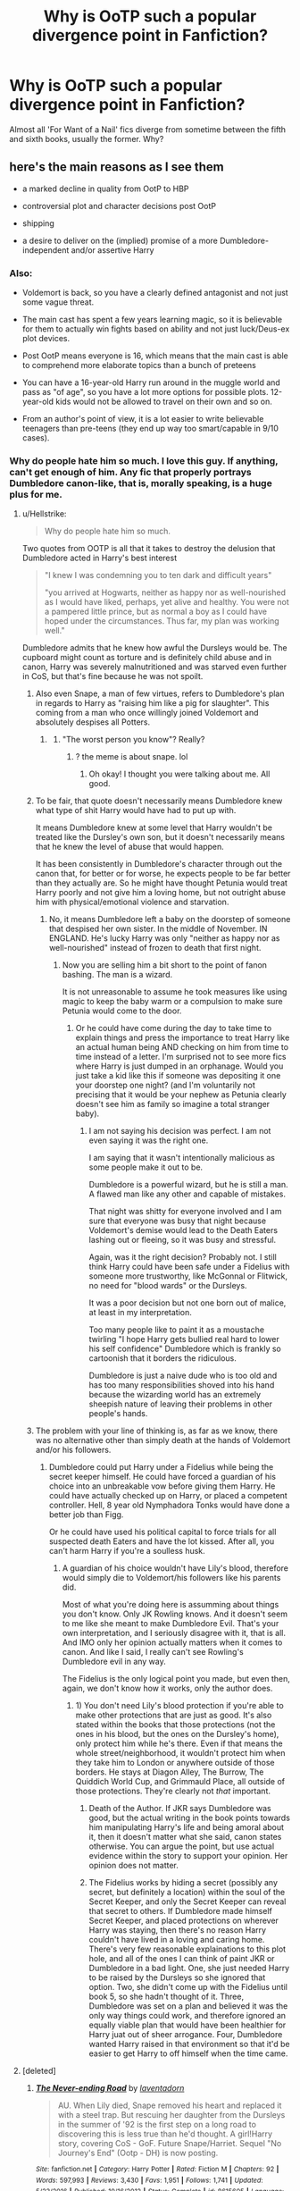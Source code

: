 #+TITLE: Why is OoTP such a popular divergence point in Fanfiction?

* Why is OoTP such a popular divergence point in Fanfiction?
:PROPERTIES:
:Author: Dux-El52
:Score: 23
:DateUnix: 1547577119.0
:DateShort: 2019-Jan-15
:FlairText: Discussion
:END:
Almost all 'For Want of a Nail' fics diverge from sometime between the fifth and sixth books, usually the former. Why?


** here's the main reasons as I see them

- a marked decline in quality from OotP to HBP

- controversial plot and character decisions post OotP

- shipping

- a desire to deliver on the (implied) promise of a more Dumbledore-independent and/or assertive Harry
:PROPERTIES:
:Author: Deathcrow
:Score: 68
:DateUnix: 1547578333.0
:DateShort: 2019-Jan-15
:END:

*** Also:

- Voldemort is back, so you have a clearly defined antagonist and not just some vague threat.

- The main cast has spent a few years learning magic, so it is believable for them to actually win fights based on ability and not just luck/Deus-ex plot devices.

- Post OotP means everyone is 16, which means that the main cast is able to comprehend more elaborate topics than a bunch of preteens

- You can have a 16-year-old Harry run around in the muggle world and pass as "of age", so you have a lot more options for possible plots. 12-year-old kids would not be allowed to travel on their own and so on.

- From an author's point of view, it is a lot easier to write believable teenagers than pre-teens (they end up way too smart/capable in 9/10 cases).
:PROPERTIES:
:Author: Hellstrike
:Score: 49
:DateUnix: 1547584123.0
:DateShort: 2019-Jan-15
:END:


*** Why do people hate him so much. I love this guy. If anything, can't get enough of him. Any fic that properly portrays Dumbledore canon-like, that is, morally speaking, is a huge plus for me.
:PROPERTIES:
:Author: ImaginaryPhilosophy
:Score: 17
:DateUnix: 1547586168.0
:DateShort: 2019-Jan-16
:END:

**** u/Hellstrike:
#+begin_quote
  Why do people hate him so much.
#+end_quote

Two quotes from OOTP is all that it takes to destroy the delusion that Dumbledore acted in Harry's best interest

#+begin_quote
  "I knew I was condemning you to ten dark and difficult years"

  "you arrived at Hogwarts, neither as happy nor as well-nourished as I would have liked, perhaps, yet alive and healthy. You were not a pampered little prince, but as normal a boy as I could have hoped under the circumstances. Thus far, my plan was working well."
#+end_quote

Dumbledore admits that he knew how awful the Dursleys would be. The cupboard might count as torture and is definitely child abuse and in canon, Harry was severely malnutritioned and was starved even further in CoS, but that's fine because he was not spoilt.
:PROPERTIES:
:Author: Hellstrike
:Score: 35
:DateUnix: 1547588675.0
:DateShort: 2019-Jan-16
:END:

***** Also even Snape, a man of few virtues, refers to Dumbledore's plan in regards to Harry as "raising him like a pig for slaughter". This coming from a man who once willingly joined Voldemort and absolutely despises all Potters.
:PROPERTIES:
:Author: Deathcrow
:Score: 31
:DateUnix: 1547589857.0
:DateShort: 2019-Jan-16
:END:

****** [[https://i.kym-cdn.com/photos/images/newsfeed/001/436/943/93f.jpg]]
:PROPERTIES:
:Author: j3llyf1shh
:Score: 2
:DateUnix: 1547667437.0
:DateShort: 2019-Jan-16
:END:

******* "The worst person you know"? Really?
:PROPERTIES:
:Author: Deathcrow
:Score: 2
:DateUnix: 1547676103.0
:DateShort: 2019-Jan-17
:END:

******** ? the meme is about snape. lol
:PROPERTIES:
:Author: j3llyf1shh
:Score: 2
:DateUnix: 1547676555.0
:DateShort: 2019-Jan-17
:END:

********* Oh okay! I thought you were talking about me. All good.
:PROPERTIES:
:Author: Deathcrow
:Score: 2
:DateUnix: 1547676896.0
:DateShort: 2019-Jan-17
:END:


***** To be fair, that quote doesn't necessarily means Dumbledore knew what type of shit Harry would have had to put up with.

It means Dumbledore knew at some level that Harry wouldn't be treated like the Dursley's own son, but it doesn't necessarily means that he knew the level of abuse that would happen.

It has been consistently in Dumbledore's character through out the canon that, for better or for worse, he expects people to be far better than they actually are. So he might have thought Petunia would treat Harry poorly and not give him a loving home, but not outright abuse him with physical/emotional violence and starvation.
:PROPERTIES:
:Author: NaoSouONight
:Score: 4
:DateUnix: 1547621099.0
:DateShort: 2019-Jan-16
:END:

****** No, it means Dumbledore left a baby on the doorstep of someone that despised her own sister. In the middle of November. IN ENGLAND. He's lucky Harry was only "neither as happy nor as well-nourished" instead of frozen to death that first night.
:PROPERTIES:
:Author: themegaweirdthrow
:Score: 8
:DateUnix: 1547633016.0
:DateShort: 2019-Jan-16
:END:

******* Now you are selling him a bit short to the point of fanon bashing. The man is a wizard.

It is not unreasonable to assume he took measures like using magic to keep the baby warm or a compulsion to make sure Petunia would come to the door.
:PROPERTIES:
:Author: NaoSouONight
:Score: 4
:DateUnix: 1547656925.0
:DateShort: 2019-Jan-16
:END:

******** Or he could have come during the day to take time to explain things and press the importance to treat Harry like an actual human being AND checking on him from time to time instead of a letter. I'm surprised not to see more fics where Harry is just dumped in an orphanage. Would you just take a kid like this if someone was depositing it one your doorstep one night? (and I'm voluntarily not precising that it would be your nephew as Petunia clearly doesn't see him as family so imagine a total stranger baby).
:PROPERTIES:
:Author: MoleOfWar
:Score: 3
:DateUnix: 1547678227.0
:DateShort: 2019-Jan-17
:END:

********* I am not saying his decision was perfect. I am not even saying it was the right one.

I am saying that it wasn't intentionally malicious as some people make it out to be.

Dumbledore is a powerful wizard, but he is still a man. A flawed man like any other and capable of mistakes.

That night was shitty for everyone involved and I am sure that everyone was busy that night because Voldemort's demise would lead to the Death Eaters lashing out or fleeing, so it was busy and stressful.

Again, was it the right decision? Probably not. I still think Harry could have been safe under a Fidelius with someone more trustworthy, like McGonnal or Flitwick, no need for "blood wards" or the Dursleys.

It was a poor decision but not one born out of malice, at least in my interpretation.

Too many people like to paint it as a moustache twirling "I hope Harry gets bullied real hard to lower his self confidence" Dumbledore which is frankly so cartoonish that it borders the ridiculous.

Dumbledore is just a naive dude who is too old and has too many responsibilities shoved into his hand because the wizarding world has an extremely sheepish nature of leaving their problems in other people's hands.
:PROPERTIES:
:Author: NaoSouONight
:Score: 3
:DateUnix: 1547679034.0
:DateShort: 2019-Jan-17
:END:


***** The problem with your line of thinking is, as far as we know, there was no alternative other than simply death at the hands of Voldemort and/or his followers.
:PROPERTIES:
:Author: ImaginaryPhilosophy
:Score: 0
:DateUnix: 1547631616.0
:DateShort: 2019-Jan-16
:END:

****** Dumbledore could put Harry under a Fidelius while being the secret keeper himself. He could have forced a guardian of his choice into an unbreakable vow before giving them Harry. He could have actually checked up on Harry, or placed a competent controller. Hell, 8 year old Nymphadora Tonks would have done a better job than Figg.

Or he could have used his political capital to force trials for all suspected death Eaters and have the lot kissed. After all, you can't harm Harry if you're a soulless husk.
:PROPERTIES:
:Author: Hellstrike
:Score: 1
:DateUnix: 1547634161.0
:DateShort: 2019-Jan-16
:END:

******* A guardian of his choice wouldn't have Lily's blood, therefore would simply die to Voldemort/his followers like his parents did.

Most of what you're doing here is assumming about things you don't know. Only JK Rowling knows. And it doesn't seem to me like she meant to make Dumbledore Evil. That's your own interpretation, and I seriously disagree with it, that is all. And IMO only her opinion actually matters when it comes to canon. And like I said, I really can't see Rowling's Dumbledore evil in any way.

The Fidelius is the only logical point you made, but even then, again, we don't know how it works, only the author does.
:PROPERTIES:
:Author: ImaginaryPhilosophy
:Score: 4
:DateUnix: 1547636489.0
:DateShort: 2019-Jan-16
:END:

******** 1) You don't need Lily's blood protection if you're able to make other protections that are just as good. It's also stated within the books that those protections (not the ones in his blood, but the ones on the Dursley's home), only protect him while he's there. Even if that means the whole street/neighborhood, it wouldn't protect him when they take him to London or anywhere outside of those borders. He stays at Diagon Alley, The Burrow, The Quiddich World Cup, and Grimmauld Place, all outside of those protections. They're clearly not /that/ important.

2) Death of the Author. If JKR says Dumbledore was good, but the actual writing in the book points towards him manipulating Harry's life and being amoral about it, then it doesn't matter what she said, canon states otherwise. You can argue the point, but use actual evidence within the story to support your opinion. Her opinion does not matter.

3) The Fidelius works by hiding a secret (possibly any secret, but definitely a location) within the soul of the Secret Keeper, and only the Secret Keeper can reveal that secret to others. If Dumbledore made himself Secret Keeper, and placed protections on wherever Harry was staying, then there's no reason Harry couldn't have lived in a loving and caring home. There's very few reasonable explainations to this plot hole, and all of the ones I can think of paint JKR or Dumbledore in a bad light. One, she just needed Harry to be raised by the Dursleys so she ignored that option. Two, she didn't come up with the Fidelius until book 5, so she hadn't thought of it. Three, Dumbledore was set on a plan and believed it was the only way things could work, and therefore ignored an equally viable plan that would have been healthier for Harry juat out of sheer arrogance. Four, Dumbledore wanted Harry raised in that environment so that it'd be easier to get Harry to off himself when the time came.
:PROPERTIES:
:Author: darkpothead
:Score: 1
:DateUnix: 1548054262.0
:DateShort: 2019-Jan-21
:END:


**** [deleted]
:PROPERTIES:
:Score: 5
:DateUnix: 1547587162.0
:DateShort: 2019-Jan-16
:END:

***** [[https://www.fanfiction.net/s/8615605/1/][*/The Never-ending Road/*]] by [[https://www.fanfiction.net/u/3117309/laventadorn][/laventadorn/]]

#+begin_quote
  AU. When Lily died, Snape removed his heart and replaced it with a steel trap. But rescuing her daughter from the Dursleys in the summer of '92 is the first step on a long road to discovering this is less true than he'd thought. A girl!Harry story, covering CoS - GoF. Future Snape/Harriet. Sequel "No Journey's End" (Ootp - DH) is now posting.
#+end_quote

^{/Site/:} ^{fanfiction.net} ^{*|*} ^{/Category/:} ^{Harry} ^{Potter} ^{*|*} ^{/Rated/:} ^{Fiction} ^{M} ^{*|*} ^{/Chapters/:} ^{92} ^{*|*} ^{/Words/:} ^{597,993} ^{*|*} ^{/Reviews/:} ^{3,430} ^{*|*} ^{/Favs/:} ^{1,951} ^{*|*} ^{/Follows/:} ^{1,741} ^{*|*} ^{/Updated/:} ^{5/23/2016} ^{*|*} ^{/Published/:} ^{10/16/2012} ^{*|*} ^{/Status/:} ^{Complete} ^{*|*} ^{/id/:} ^{8615605} ^{*|*} ^{/Language/:} ^{English} ^{*|*} ^{/Characters/:} ^{Harry} ^{P.,} ^{Severus} ^{S.} ^{*|*} ^{/Download/:} ^{[[http://www.ff2ebook.com/old/ffn-bot/index.php?id=8615605&source=ff&filetype=epub][EPUB]]} ^{or} ^{[[http://www.ff2ebook.com/old/ffn-bot/index.php?id=8615605&source=ff&filetype=mobi][MOBI]]}

--------------

[[https://www.fanfiction.net/s/9778984/1/][*/The One He Feared/*]] by [[https://www.fanfiction.net/u/883762/Taure][/Taure/]]

#+begin_quote
  Post-HBP, DH divergence. Albus Dumbledore left Harry more than just a snitch. Armed with 63 years of memories, can Harry take charge of the war? No bashing, canon compliant tone.
#+end_quote

^{/Site/:} ^{fanfiction.net} ^{*|*} ^{/Category/:} ^{Harry} ^{Potter} ^{*|*} ^{/Rated/:} ^{Fiction} ^{T} ^{*|*} ^{/Chapters/:} ^{4} ^{*|*} ^{/Words/:} ^{41,772} ^{*|*} ^{/Reviews/:} ^{391} ^{*|*} ^{/Favs/:} ^{1,812} ^{*|*} ^{/Follows/:} ^{1,981} ^{*|*} ^{/Updated/:} ^{10/25/2014} ^{*|*} ^{/Published/:} ^{10/19/2013} ^{*|*} ^{/id/:} ^{9778984} ^{*|*} ^{/Language/:} ^{English} ^{*|*} ^{/Genre/:} ^{Adventure} ^{*|*} ^{/Characters/:} ^{Harry} ^{P.,} ^{Ron} ^{W.,} ^{Hermione} ^{G.,} ^{Albus} ^{D.} ^{*|*} ^{/Download/:} ^{[[http://www.ff2ebook.com/old/ffn-bot/index.php?id=9778984&source=ff&filetype=epub][EPUB]]} ^{or} ^{[[http://www.ff2ebook.com/old/ffn-bot/index.php?id=9778984&source=ff&filetype=mobi][MOBI]]}

--------------

[[https://www.fanfiction.net/s/10758358/1/][*/What You Leave Behind/*]] by [[https://www.fanfiction.net/u/4727972/Newcomb][/Newcomb/]]

#+begin_quote
  The Mirror of Erised is supposed to show your heart's desire - so why does Harry Potter see only vague, blurry darkness? Aberforth is Headmaster, Ariana is alive, Albus is in exile, and Harry must uncover his past if he's to survive his future.
#+end_quote

^{/Site/:} ^{fanfiction.net} ^{*|*} ^{/Category/:} ^{Harry} ^{Potter} ^{*|*} ^{/Rated/:} ^{Fiction} ^{T} ^{*|*} ^{/Chapters/:} ^{11} ^{*|*} ^{/Words/:} ^{122,146} ^{*|*} ^{/Reviews/:} ^{888} ^{*|*} ^{/Favs/:} ^{3,090} ^{*|*} ^{/Follows/:} ^{3,801} ^{*|*} ^{/Updated/:} ^{8/8/2015} ^{*|*} ^{/Published/:} ^{10/14/2014} ^{*|*} ^{/id/:} ^{10758358} ^{*|*} ^{/Language/:} ^{English} ^{*|*} ^{/Genre/:} ^{Adventure/Romance} ^{*|*} ^{/Characters/:} ^{<Harry} ^{P.,} ^{Fleur} ^{D.>} ^{Cho} ^{C.,} ^{Cedric} ^{D.} ^{*|*} ^{/Download/:} ^{[[http://www.ff2ebook.com/old/ffn-bot/index.php?id=10758358&source=ff&filetype=epub][EPUB]]} ^{or} ^{[[http://www.ff2ebook.com/old/ffn-bot/index.php?id=10758358&source=ff&filetype=mobi][MOBI]]}

--------------

[[https://www.fanfiction.net/s/3473224/1/][*/The Denarian Renegade/*]] by [[https://www.fanfiction.net/u/524094/Shezza][/Shezza/]]

#+begin_quote
  By the age of seven, Harry Potter hated his home, his relatives and his life. However, an ancient demonic artefact has granted him the powers of a Fallen and now he will let nothing stop him in his quest for power. AU: Slight Xover with Dresden Files
#+end_quote

^{/Site/:} ^{fanfiction.net} ^{*|*} ^{/Category/:} ^{Harry} ^{Potter} ^{*|*} ^{/Rated/:} ^{Fiction} ^{M} ^{*|*} ^{/Chapters/:} ^{38} ^{*|*} ^{/Words/:} ^{234,997} ^{*|*} ^{/Reviews/:} ^{2,031} ^{*|*} ^{/Favs/:} ^{4,835} ^{*|*} ^{/Follows/:} ^{1,968} ^{*|*} ^{/Updated/:} ^{10/25/2007} ^{*|*} ^{/Published/:} ^{4/3/2007} ^{*|*} ^{/Status/:} ^{Complete} ^{*|*} ^{/id/:} ^{3473224} ^{*|*} ^{/Language/:} ^{English} ^{*|*} ^{/Genre/:} ^{Supernatural/Adventure} ^{*|*} ^{/Characters/:} ^{Harry} ^{P.} ^{*|*} ^{/Download/:} ^{[[http://www.ff2ebook.com/old/ffn-bot/index.php?id=3473224&source=ff&filetype=epub][EPUB]]} ^{or} ^{[[http://www.ff2ebook.com/old/ffn-bot/index.php?id=3473224&source=ff&filetype=mobi][MOBI]]}

--------------

[[https://www.fanfiction.net/s/7309863/1/][*/The Prisoner's Cipher/*]] by [[https://www.fanfiction.net/u/1007770/Ecthelion3][/Ecthelion3/]]

#+begin_quote
  AU. Years after his defeat of Voldemort, Harry Potter remains a willing and secret prisoner of the Ministry, but not all is what it seems. Harry has a plan, and the world will never be the same.
#+end_quote

^{/Site/:} ^{fanfiction.net} ^{*|*} ^{/Category/:} ^{Harry} ^{Potter} ^{*|*} ^{/Rated/:} ^{Fiction} ^{T} ^{*|*} ^{/Chapters/:} ^{9} ^{*|*} ^{/Words/:} ^{69,457} ^{*|*} ^{/Reviews/:} ^{549} ^{*|*} ^{/Favs/:} ^{2,486} ^{*|*} ^{/Follows/:} ^{2,137} ^{*|*} ^{/Updated/:} ^{8/15/2015} ^{*|*} ^{/Published/:} ^{8/21/2011} ^{*|*} ^{/Status/:} ^{Complete} ^{*|*} ^{/id/:} ^{7309863} ^{*|*} ^{/Language/:} ^{English} ^{*|*} ^{/Genre/:} ^{Adventure/Mystery} ^{*|*} ^{/Characters/:} ^{Harry} ^{P.,} ^{Hermione} ^{G.} ^{*|*} ^{/Download/:} ^{[[http://www.ff2ebook.com/old/ffn-bot/index.php?id=7309863&source=ff&filetype=epub][EPUB]]} ^{or} ^{[[http://www.ff2ebook.com/old/ffn-bot/index.php?id=7309863&source=ff&filetype=mobi][MOBI]]}

--------------

*FanfictionBot*^{2.0.0-beta} | [[https://github.com/tusing/reddit-ffn-bot/wiki/Usage][Usage]]
:PROPERTIES:
:Author: FanfictionBot
:Score: 4
:DateUnix: 1547587231.0
:DateShort: 2019-Jan-16
:END:


**** Yes definitely! Dumbledore is my favourite character to write.
:PROPERTIES:
:Score: 1
:DateUnix: 1547590164.0
:DateShort: 2019-Jan-16
:END:


** I think people haaaaated the fact that JKR killed Sirius so lots of fics try to circumvent that or have Harry react differently than he did in the books.
:PROPERTIES:
:Author: Buffy11bnl
:Score: 38
:DateUnix: 1547578179.0
:DateShort: 2019-Jan-15
:END:

*** Not just that, for me. I hate how she did away with the DA and the OOTP itself became practically a joke. Just a complete disaster IMO. If she had stuck with the ideas she introduced in this book, the following ones would have been much better.
:PROPERTIES:
:Author: ImaginaryPhilosophy
:Score: 27
:DateUnix: 1547586334.0
:DateShort: 2019-Jan-16
:END:

**** Right? What did the Order even DO?
:PROPERTIES:
:Author: raeesmerelda
:Score: 10
:DateUnix: 1547597680.0
:DateShort: 2019-Jan-16
:END:


**** Exactly this. There was so much promise for the Order and it just kind of fell flat to me in that book and the last two. All this mysterious build up in the beginning of OoTP and what really came of it?

I enjoy reading fics that expand on the basic idea of the Order and actually make them a formidable opponent to Voldemort. The same can be said with the DA, although the junior order trope can be a bit grating in fics where the DA continues beyond OoTP.
:PROPERTIES:
:Author: tesnic6
:Score: 9
:DateUnix: 1547602337.0
:DateShort: 2019-Jan-16
:END:

***** Honestly, I think that would have more to do with the writer than the idea itself. There's nothing wrong with the DA, it feels awesome. But it has to be done right.
:PROPERTIES:
:Author: ImaginaryPhilosophy
:Score: 4
:DateUnix: 1547631690.0
:DateShort: 2019-Jan-16
:END:

****** For sure, and maybe it's more indicative of the stories I tend to read, but I find that often when an author chooses to include the DA it slowly morphs into the same kind of junior Order story that has an off balance of power compared to their Death Eater counterparts. Suddenly they know all these spells or someone's creating potions that are a bit unrealistic in what they can do. Kind of like a “fix-all” you know?

That's not to say I haven't read any good portrayals of the DA---because I have, but you are correct, it has to be done right.
:PROPERTIES:
:Author: tesnic6
:Score: 1
:DateUnix: 1547642624.0
:DateShort: 2019-Jan-16
:END:


**** Idunno, in practice every "multi-year DA"-type fic feels like it overstays its welcome.
:PROPERTIES:
:Author: AnimaLepton
:Score: 2
:DateUnix: 1547616606.0
:DateShort: 2019-Jan-16
:END:


*** Considering he was all that was left of Harry's family, we barely saw him during GoF and HBP, and then she killed him with drapery? At the time, we weren't even sure if he was dead for good, or if there might be a way to bring him back (which is why you'll see a lot of fic about the Veil being a dimensional portal, or a door to a kind of limbo that the right spell or ritual can bring him back from).
:PROPERTIES:
:Author: raeesmerelda
:Score: 11
:DateUnix: 1547597660.0
:DateShort: 2019-Jan-16
:END:


*** To be fair, it truly was a cheap and pointless death. He died for the simple plot point of keeping with the "harry has to suffer" that leads the story on to its conclusion.

And it was such an ambiguous death too. "He fell through this DEATH DOOR that we just keep in this open room for no reason"
:PROPERTIES:
:Author: NaoSouONight
:Score: 7
:DateUnix: 1547621305.0
:DateShort: 2019-Jan-16
:END:


** It's the turning point of the series. Before 5 Voldemort was just the one who killed Harry's parents, and Harry survived by fluke. After, Harry is the Chosen One and he /has/ to kill Voldemort.

It's also when the tone of the series shifts. Up to 5 it was still a kid's series, even if there were some dark moments in the other books.

It's easier to write a teenager than a child as well.
:PROPERTIES:
:Author: AevnNoram
:Score: 32
:DateUnix: 1547579166.0
:DateShort: 2019-Jan-15
:END:


** one thing that nobody mentioned so far - hp fanfic really took off between gof and ootp

there were fics written after poa and before gof, but the number was in the hundreds, not in the hundredthousands and millions

after gof there was a long gap and there was a growing fandom full of teens with enough spare time to write

as a result the numbers of fics exploded while people waited for ootp to come out

many of the older fics were started or written after gof but before hbp

some writers edited their stories and changed to incorporate ootp, but many did not bother

rinse and repat with hbp

so when dh came out the majority of fics out there incoporated canon up to gof or ootp
:PROPERTIES:
:Author: maryfamilyresearch
:Score: 25
:DateUnix: 1547588958.0
:DateShort: 2019-Jan-16
:END:

*** Absolutely agree. There was a 3 year gap between GoF and OotP, which back in 2000, felt like 5+ years especially since there were annual releases for the first 4 books. That's also when I started reading fanfiction and most authors during that time used the summer before Harry's fifth year as a diverging point, even after OotP came out.

Personally, I think the time gap allowed the collective readers' imaginations to cool and solidify into general expectations, extrapolating the direction of the series through fanfiction and theories. So when OotP came out and was markedly different in tone, authors "re-did" OotP according to what they felt better fit the series before it.
:PROPERTIES:
:Author: geekcastinator
:Score: 3
:DateUnix: 1547635466.0
:DateShort: 2019-Jan-16
:END:


** I expect the fifth because it's immediately after a major shift in the narrative: Voldemort prior to this point wasn't really an issue because he was some kind of incorporeal threat, but now he has a body and followers and can do much more harm. Also, a lot of people (myself not included) were annoyed with Harry in the fifth book because he was an angsty teenager, so it was a chance to kind of rewrite that and replace it with someone who wasn't handling his PTSD and survivor's guilt by pushing everyone away.

The sixth, most likely because it's after the DoM battle and Sirius' death, coupled with the fact that it's when his ‘chest monster' is a thing. It kind of implies that while he had a crush on Cho in the previous two books, it wasn't really serious the way his crush on Ginny was, so people can use that as an excuse to be like /hey, romance/ and write what they want.
:PROPERTIES:
:Author: r_ca
:Score: 17
:DateUnix: 1547578428.0
:DateShort: 2019-Jan-15
:END:


** At this point his age is more acceptable for ships, and I think it has something to do with people deciding his age is acceptable for Harry to be more mature allowing for the more realistic mature story plus this is when the story started to heat up. Before most of the story was just dealing with childish/school things now it's a mix between that and the outside world.
:PROPERTIES:
:Author: Garanar
:Score: 16
:DateUnix: 1547578702.0
:DateShort: 2019-Jan-15
:END:


** TL;DR- JKR chose a format that caused plot death in every book after 4 and the frustration leads to fix-it and "For Want of a Nail."

​

4/5 divergence: Voldemort's back! Now the fighting will start to defeat him for good, right? Or we'll just dump Harry back at the Dursleys after an especially traumatic experience (and school year, tbh) with no contact from the outside world, like that newly discovered godfather or his friends. Oh, and JKR will do her best to make Harry as unlikable as possible, but we'll handwave that away as Voldemort's emotions through his scar or "he's a teenager" (note: I was a teenager at the time, and I still noticed how bad his characterization was.). Wait a minute...what are the adults in the Order actually doing, anyway? Wait, did Sirius die? By drapery?!

5/6 divergence: Ok, so Voldemort appeared at the Ministry, he's back for good. War? Fighting? No, sorry, Harry's been abandoned at the Dursleys again...which seems a bad idea, since his last family member just died, and it's been proven that someone can definitely still harm him through the wards. I was already mad at the series from OotP's characterization issues, and then this book happened. Also, horcruxes seemed like a terrible idea at the time (probably still are, but I've read enough fic that I've seen how it can be done); it also turned the series into an adventure quest, which I hadn't signed up for.
:PROPERTIES:
:Author: raeesmerelda
:Score: 14
:DateUnix: 1547596876.0
:DateShort: 2019-Jan-16
:END:


** It's the latest point in time in which most possibilities remain open. Once you get to post-HBP, your options are highly limited. For example, Dumbledore is dead, meaning the Order are very much on the back foot rather than gearing up for a fair fight. Another: Harry is locked in to having to find the horcruxes, which is a dead weight on any original plot.
:PROPERTIES:
:Author: Taure
:Score: 11
:DateUnix: 1547582169.0
:DateShort: 2019-Jan-15
:END:

*** You can always defeat Voldemort before taking care of the Horcruxes. It's easier to find a bunch of trinkets if their owner is not currently ruling all of Britain and has death squads roam the countryside.
:PROPERTIES:
:Author: Hellstrike
:Score: 7
:DateUnix: 1547584281.0
:DateShort: 2019-Jan-16
:END:

**** [deleted]
:PROPERTIES:
:Score: 2
:DateUnix: 1547587271.0
:DateShort: 2019-Jan-16
:END:

***** Kinda difficult if you are a disembodied wraith. If you chuck all Death Eaters through the veil (or have them kissed), Voldemort has no power base left and can be dealt with easily. Also, you can argue that the small piece of soul he has left would be impossible to split further.
:PROPERTIES:
:Author: Hellstrike
:Score: 3
:DateUnix: 1547588172.0
:DateShort: 2019-Jan-16
:END:

****** I've always wondered what would happen if you captured Voldemort and obliviavated + crucio'd the daylight out of him for days/weeks/months. I mean, the wraith & resurrected Voldemort seem to retain the state of mind, right?
:PROPERTIES:
:Author: Deathcrow
:Score: 1
:DateUnix: 1547589068.0
:DateShort: 2019-Jan-16
:END:

******* It depends on the Horcrux I think. The Diary was unaffected by anything that had happened after it was created.
:PROPERTIES:
:Author: Hellstrike
:Score: 1
:DateUnix: 1547589944.0
:DateShort: 2019-Jan-16
:END:

******** What happens when Voldemort is kissed by a Dementor? I don't think I've ever seen this addressed in fanfiction, though I'm hardly the most read.
:PROPERTIES:
:Author: Poonchow
:Score: 1
:DateUnix: 1547629638.0
:DateShort: 2019-Jan-16
:END:


**** I always thought that Voldemort Prime would just return to spirit form if you killed him before taking out the Horcruxes, so even if you DID go this route, you'd still have one disembodied spirit to find and kill before it manages to get a new host and possibly some more Horcruxes.
:PROPERTIES:
:Author: nickbrown101
:Score: 1
:DateUnix: 1547879645.0
:DateShort: 2019-Jan-19
:END:


** That's news to me, but I suppose it's because I tend to look out for longer fics, and those tend to start earlier.

As for why, probably because OOTP is Rowling's only good book in the entire series.
:PROPERTIES:
:Author: ImaginaryPhilosophy
:Score: 6
:DateUnix: 1547586081.0
:DateShort: 2019-Jan-16
:END:


** Much easier to relate to a 16 year old than 12
:PROPERTIES:
:Score: 5
:DateUnix: 1547590071.0
:DateShort: 2019-Jan-16
:END:


** Because Voldemort is back in OotP. Until that point, Voldemort is still just a boogieman - frightening, but the danger is not as real. But the end of GoF changes that for Harry - Voldemort goes through the most convoluted scheme ever devised to kidnap him and try and kill him as an example to everyone else. Suddenly the danger is all too real.

The idea that the wizard who murdered his parents and tried killing him several times in his life is well and truly alive and back for vengeance makes for a very good premise to give canon Harry the kick in the arse he so desperately needed. Too bad it never happened in canon though.

There's also the shit he goes through thanks to the slander campaign the Ministry runs on him. After his life is put at risk, the Ministry chooses to verbally condemn him and has an official mutilate him in spite of the warning he gives - it should encourage a moment of introspection from canon HP, 'Was any of it still worth it?' Is the Ministry worth fighting for? After all, these are the same people who threw his godfather into prison without trial (from Harry's eyes) and refuse to acknowledge their mistake in PoA. They also force him into the tournament (again from Harry's eyes) and then the smear campaign. Harry could very well ask himself whether Britain is worth fighting for at that point (from Harry's comparatively narrow perspective).

Then finally, Albus' long list of bungles in OotP.

Together, all three of them are enough to feature OotP as a major divergence.
:PROPERTIES:
:Author: avittamboy
:Score: 4
:DateUnix: 1547582288.0
:DateShort: 2019-Jan-15
:END:


** Think a lot of it is being able to ship and write in sexual themes for characters who at that pont in the seires are all 16/17 who under uk law are of the age of consent and according to wizard law are of age in universe.
:PROPERTIES:
:Author: Proffesor_Lovegood
:Score: 3
:DateUnix: 1547586199.0
:DateShort: 2019-Jan-16
:END:


** OotP, where you can diverge your story at the beginning (dementor attack/Ministry hearing) or at the end (fight at the Ministry and its aftermath).

And each of these can be used for jumping off points for multiple story ideas.
:PROPERTIES:
:Author: jeffala
:Score: 3
:DateUnix: 1547609407.0
:DateShort: 2019-Jan-16
:END:


** There was a significant look and feel change between books 1-4 and the rest. Thus those who prefer the earlier feel naturally where they felt things started changing,l...
:PROPERTIES:
:Author: StarDolph
:Score: 1
:DateUnix: 1547600862.0
:DateShort: 2019-Jan-16
:END:


** Because things start to seriously derail for the "light" after OoTP. Before that, most things are just contained to school events that everyone eventually overcomes with minimal loss of life.

I mean, up to Book 5 only one character died (as in, characters that aren't just background fodder).

So it is after OoTP that a lot of events happen in a way that people don't like or disagree with for one reason or another, plot and story-wise.
:PROPERTIES:
:Author: NaoSouONight
:Score: 1
:DateUnix: 1547620912.0
:DateShort: 2019-Jan-16
:END:


** I think people are disappointed to see Harry still doing nothing about his situation even though he claim that he wants to end the threat of Voldemort but even after seeing Cedric and above all, Sirius die, he still doesn't try to learn more, to get stronger or anything and finally, let himself be carried by Hermione and others all the way till the end while basically being useless in book 7 despite his claim to want to got on the Horcrux Hunt. Hermione did it all. Imagine if she had wanted to stay for her last year in Hogwart. Harry would most likely have died not two days after Fleur and Bill's wedding.

JKR's desire to push for Harry being able to be a hero without being specially strong of gifted made for a nice story but highly frustrating characterization. How could anyone in his situation not trying his/her best to overcome it, survive and prevail. That Cedric death hadn't been enough of a wake up call because they were not that close can pass (if barely) but after Sirius death? Or Dumbledore's death one year later? Preposterous.
:PROPERTIES:
:Author: MoleOfWar
:Score: 1
:DateUnix: 1547677933.0
:DateShort: 2019-Jan-17
:END:
